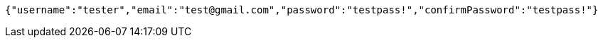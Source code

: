 [source,json,options="nowrap"]
----
{"username":"tester","email":"test@gmail.com","password":"testpass!","confirmPassword":"testpass!"}
----